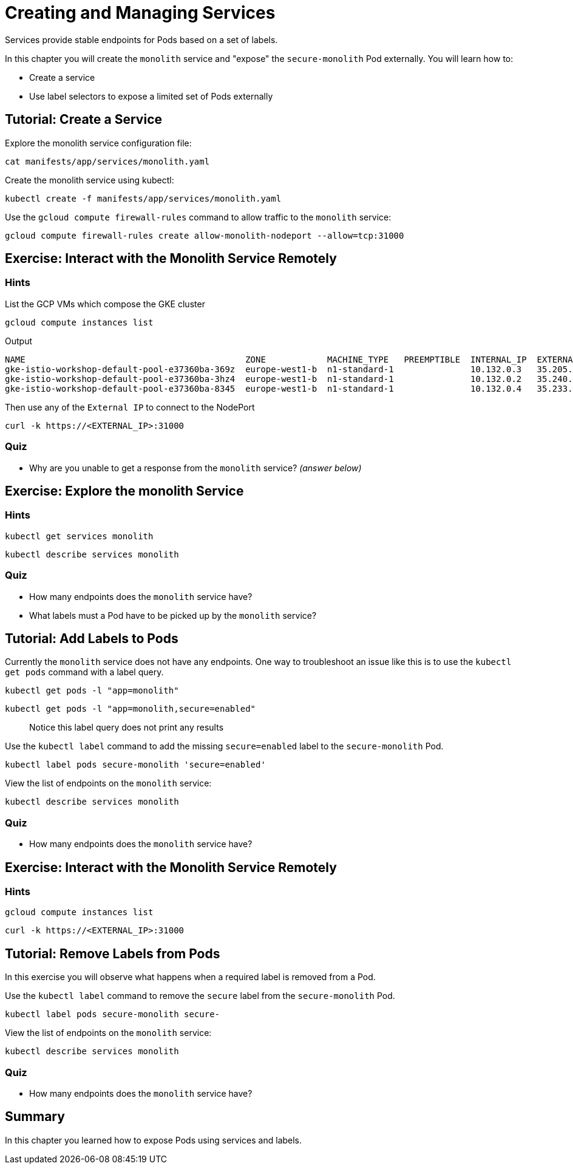 = Creating and Managing Services


Services provide stable endpoints for Pods based on a set of labels.

In this chapter you will create the `monolith` service and "expose" the `secure-monolith` Pod externally. You will learn how to:

* Create a service
* Use label selectors to expose a limited set of Pods externally

== Tutorial: Create a Service

Explore the monolith service configuration file:

```
cat manifests/app/services/monolith.yaml 
```

Create the monolith service using kubectl:

```
kubectl create -f manifests/app/services/monolith.yaml
```

Use the `gcloud compute firewall-rules` command to allow traffic to the `monolith` service:

```
gcloud compute firewall-rules create allow-monolith-nodeport --allow=tcp:31000
```

== Exercise: Interact with the Monolith Service Remotely

=== Hints

List the GCP VMs which compose the GKE cluster
```
gcloud compute instances list
```

Output
```
NAME                                           ZONE            MACHINE_TYPE   PREEMPTIBLE  INTERNAL_IP  EXTERNAL_IP     STATUS
gke-istio-workshop-default-pool-e37360ba-369z  europe-west1-b  n1-standard-1               10.132.0.3   35.205.92.225   RUNNING
gke-istio-workshop-default-pool-e37360ba-3hz4  europe-west1-b  n1-standard-1               10.132.0.2   35.240.127.238  RUNNING
gke-istio-workshop-default-pool-e37360ba-8345  europe-west1-b  n1-standard-1               10.132.0.4   35.233.127.229  RUNNING
```

Then use any of the `External IP` to connect to the NodePort
```
curl -k https://<EXTERNAL_IP>:31000
```

=== Quiz

* Why are you unable to get a response from the `monolith` service? __(answer below)__

== Exercise: Explore the monolith Service

=== Hints

```
kubectl get services monolith
```

```
kubectl describe services monolith
```

=== Quiz

* How many endpoints does the `monolith` service have?
* What labels must a Pod have to be picked up by the `monolith` service?

== Tutorial: Add Labels to Pods

Currently the `monolith` service does not have any endpoints. One way to troubleshoot an issue like this is to use the `kubectl get pods` command with a label query.

```
kubectl get pods -l "app=monolith"
```

```
kubectl get pods -l "app=monolith,secure=enabled"
```

> Notice this label query does not print any results

Use the `kubectl label` command to add the missing `secure=enabled` label to the `secure-monolith` Pod.

```
kubectl label pods secure-monolith 'secure=enabled'
```

View the list of endpoints on the `monolith` service:

```
kubectl describe services monolith
```

=== Quiz

* How many endpoints does the `monolith` service have?

== Exercise: Interact with the Monolith Service Remotely

=== Hints

```
gcloud compute instances list
```

```
curl -k https://<EXTERNAL_IP>:31000
```

== Tutorial: Remove Labels from Pods

In this exercise you will observe what happens when a required label is removed from a Pod.

Use the `kubectl label` command to remove the `secure` label from the `secure-monolith` Pod.

```
kubectl label pods secure-monolith secure-
```

View the list of endpoints on the `monolith` service:

```
kubectl describe services monolith
```

=== Quiz

* How many endpoints does the `monolith` service have?

== Summary

In this chapter you learned how to expose Pods using services and labels.
